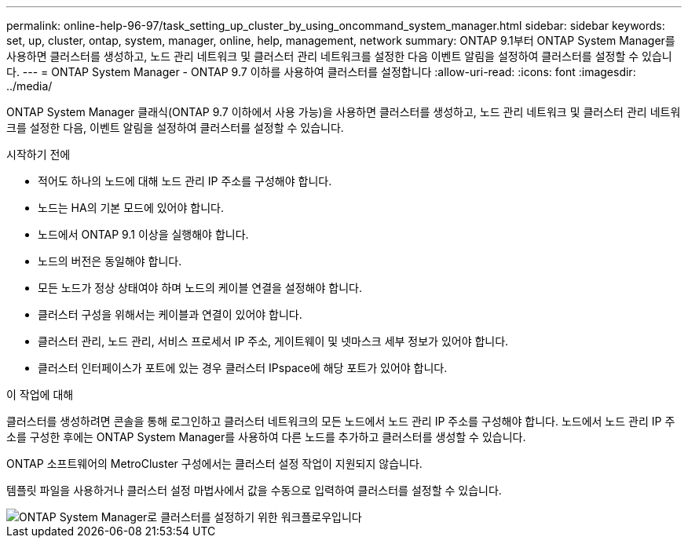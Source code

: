 ---
permalink: online-help-96-97/task_setting_up_cluster_by_using_oncommand_system_manager.html 
sidebar: sidebar 
keywords: set, up, cluster, ontap, system, manager, online, help, management, network 
summary: ONTAP 9.1부터 ONTAP System Manager를 사용하면 클러스터를 생성하고, 노드 관리 네트워크 및 클러스터 관리 네트워크를 설정한 다음 이벤트 알림을 설정하여 클러스터를 설정할 수 있습니다. 
---
= ONTAP System Manager - ONTAP 9.7 이하를 사용하여 클러스터를 설정합니다
:allow-uri-read: 
:icons: font
:imagesdir: ../media/


[role="lead"]
ONTAP System Manager 클래식(ONTAP 9.7 이하에서 사용 가능)을 사용하면 클러스터를 생성하고, 노드 관리 네트워크 및 클러스터 관리 네트워크를 설정한 다음, 이벤트 알림을 설정하여 클러스터를 설정할 수 있습니다.

.시작하기 전에
* 적어도 하나의 노드에 대해 노드 관리 IP 주소를 구성해야 합니다.
* 노드는 HA의 기본 모드에 있어야 합니다.
* 노드에서 ONTAP 9.1 이상을 실행해야 합니다.
* 노드의 버전은 동일해야 합니다.
* 모든 노드가 정상 상태여야 하며 노드의 케이블 연결을 설정해야 합니다.
* 클러스터 구성을 위해서는 케이블과 연결이 있어야 합니다.
* 클러스터 관리, 노드 관리, 서비스 프로세서 IP 주소, 게이트웨이 및 넷마스크 세부 정보가 있어야 합니다.
* 클러스터 인터페이스가 포트에 있는 경우 클러스터 IPspace에 해당 포트가 있어야 합니다.


.이 작업에 대해
클러스터를 생성하려면 콘솔을 통해 로그인하고 클러스터 네트워크의 모든 노드에서 노드 관리 IP 주소를 구성해야 합니다. 노드에서 노드 관리 IP 주소를 구성한 후에는 ONTAP System Manager를 사용하여 다른 노드를 추가하고 클러스터를 생성할 수 있습니다.

ONTAP 소프트웨어의 MetroCluster 구성에서는 클러스터 설정 작업이 지원되지 않습니다.

템플릿 파일을 사용하거나 클러스터 설정 마법사에서 값을 수동으로 입력하여 클러스터를 설정할 수 있습니다.

image::../media/cluster_setup_workflow.gif[ONTAP System Manager로 클러스터를 설정하기 위한 워크플로우입니다]

